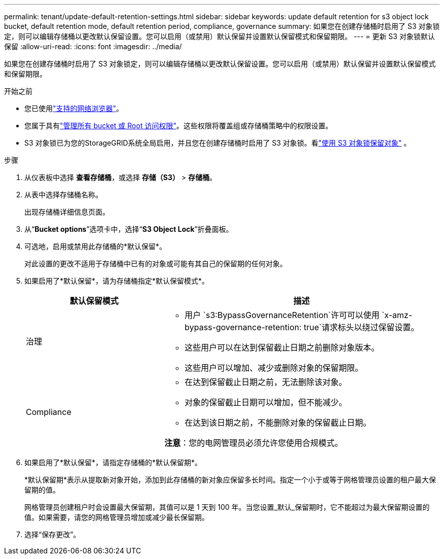 ---
permalink: tenant/update-default-retention-settings.html 
sidebar: sidebar 
keywords: update default retention for s3 object lock bucket, default retention mode, default retention period, compliance, governance 
summary: 如果您在创建存储桶时启用了 S3 对象锁定，则可以编辑存储桶以更改默认保留设置。您可以启用（或禁用）默认保留并设置默认保留模式和保留期限。 
---
= 更新 S3 对象锁默认保留
:allow-uri-read: 
:icons: font
:imagesdir: ../media/


[role="lead"]
如果您在创建存储桶时启用了 S3 对象锁定，则可以编辑存储桶以更改默认保留设置。您可以启用（或禁用）默认保留并设置默认保留模式和保留期限。

.开始之前
* 您已使用link:../admin/web-browser-requirements.html["支持的网络浏览器"]。
* 您属于具有link:tenant-management-permissions.html["管理所有 bucket 或 Root 访问权限"]。这些权限将覆盖组或存储桶策略中的权限设置。
* S3 对象锁已为您的StorageGRID系统全局启用，并且您在创建存储桶时启用了 S3 对象锁。看link:using-s3-object-lock.html["使用 S3 对象锁保留对象"] 。


.步骤
. 从仪表板中选择 *查看存储桶*，或选择 *存储（S3）* > *存储桶*。
. 从表中选择存储桶名称。
+
出现存储桶详细信息页面。

. 从“*Bucket options*”选项卡中，选择“*S3 Object Lock*”折叠面板。
. 可选地，启用或禁用此存储桶的*默认保留*。
+
对此设置的更改不适用于存储桶中已有的对象或可能有其自己的保留期的任何对象。

. 如果启用了*默认保留*，请为存储桶指定*默认保留模式*。
+
[cols="1a,2a"]
|===
| 默认保留模式 | 描述 


 a| 
治理
 a| 
** 用户 `s3:BypassGovernanceRetention`许可可以使用 `x-amz-bypass-governance-retention: true`请求标头以绕过保留设置。
** 这些用户可以在达到保留截止日期之前删除对象版本。
** 这些用户可以增加、减少或删除对象的保留期限。




 a| 
Compliance
 a| 
** 在达到保留截止日期之前，无法删除该对象。
** 对象的保留截止日期可以增加，但不能减少。
** 在达到该日期之前，不能删除对象的保留截止日期。


*注意*：您的电网管理员必须允许您使用合规模式。

|===
. 如果启用了*默认保留*，请指定存储桶的*默认保留期*。
+
*默认保留期*表示从提取新对象开始，添加到此存储桶的新对象应保留多长时间。指定一个小于或等于网格管理员设置的租户最大保留期的值。

+
网格管理员创建租户时会设置最大保留期，其值可以是 1 天到 100 年。当您设置_默认_保留期时，它不能超过为最大保留期设置的值。如果需要，请您的网格管理员增加或减少最长保留期。

. 选择“保存更改”。

